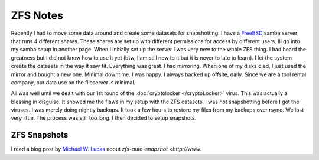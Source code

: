 ZFS Notes
**********


Recently I had to move some data around and create some datasets for snapshotting. I have a `FreeBSD <http://www.freebsd.org>`_ samba server that runs 4 different shares.
These shares are set up with different permissions for access by different users. Ill go into my samba setup in another page. When I initially set up the server I was very new to the whole ZFS thing. I had heard the greatness but I did not know how to use it yet (btw, I am still new to it but it is never to late to learn). I let the system create the datasets in the way it saw fit. Everything was great. I had mirroring. When one of my disks died, I just used the mirror and bought a new one. Minimal downtime. I was happy. I always backed up offsite, daily. Since we are a tool rental company, our data use on the fileserver is minimal.

All was well until we dealt with our 1st round of the :doc:`cryptolocker </cryptoLocker>` virus. This was actually a blessing in disguise. It showed me the flaws in my setup with the ZFS datasets. I was not snapshotting before I got the viruses. I was merely doing
nightly backups. It took a few hours to restore my files from my backups over
rsync. We lost very little. The process was still too long. I then decided to
setup snapshots.


ZFS Snapshots
==============

I read a blog post by `Michael W. Lucas <http://www.michaelwlucas.com>`_ about
`zfs-auto-snapshot <http://www.`

